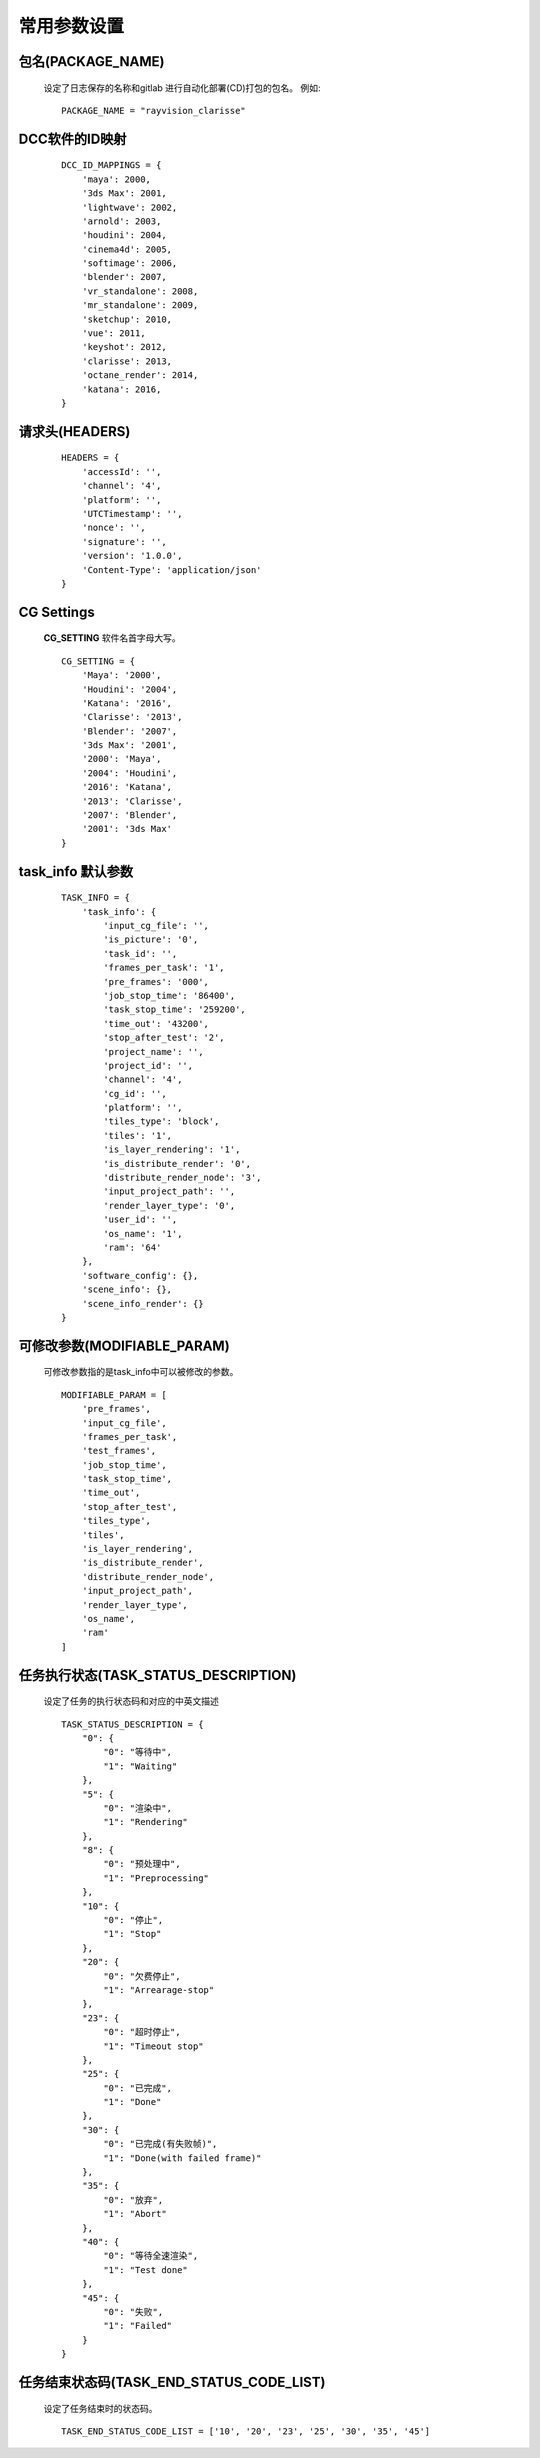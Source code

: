 常用参数设置
============

包名(PACKAGE_NAME)
-------------------
 设定了日志保存的名称和gitlab 进行自动化部署(CD)打包的包名。
 例如::

    PACKAGE_NAME = "rayvision_clarisse"


DCC软件的ID映射
--------------------
 ::

    DCC_ID_MAPPINGS = {
        'maya': 2000,
        '3ds Max': 2001,
        'lightwave': 2002,
        'arnold': 2003,
        'houdini': 2004,
        'cinema4d': 2005,
        'softimage': 2006,
        'blender': 2007,
        'vr_standalone': 2008,
        'mr_standalone': 2009,
        'sketchup': 2010,
        'vue': 2011,
        'keyshot': 2012,
        'clarisse': 2013,
        'octane_render': 2014,
        'katana': 2016,
    }


请求头(HEADERS)
----------------
 ::

    HEADERS = {
        'accessId': '',
        'channel': '4',
        'platform': '',
        'UTCTimestamp': '',
        'nonce': '',
        'signature': '',
        'version': '1.0.0',
        'Content-Type': 'application/json'
    }


CG Settings
-------------
 **CG_SETTING** 软件名首字母大写。
 ::

    CG_SETTING = {
        'Maya': '2000',
        'Houdini': '2004',
        'Katana': '2016',
        'Clarisse': '2013',
        'Blender': '2007',
        '3ds Max': '2001',
        '2000': 'Maya',
        '2004': 'Houdini',
        '2016': 'Katana',
        '2013': 'Clarisse',
        '2007': 'Blender',
        '2001': '3ds Max'
    }


task_info 默认参数
-------------------

 ::

    TASK_INFO = {
        'task_info': {
            'input_cg_file': '',
            'is_picture': '0',
            'task_id': '',
            'frames_per_task': '1',
            'pre_frames': '000',
            'job_stop_time': '86400',
            'task_stop_time': '259200',
            'time_out': '43200',
            'stop_after_test': '2',
            'project_name': '',
            'project_id': '',
            'channel': '4',
            'cg_id': '',
            'platform': '',
            'tiles_type': 'block',
            'tiles': '1',
            'is_layer_rendering': '1',
            'is_distribute_render': '0',
            'distribute_render_node': '3',
            'input_project_path': '',
            'render_layer_type': '0',
            'user_id': '',
            'os_name': '1',
            'ram': '64'
        },
        'software_config': {},
        'scene_info': {},
        'scene_info_render': {}
    }


可修改参数(MODIFIABLE_PARAM)
--------------------------------
 可修改参数指的是task_info中可以被修改的参数。
 ::

    MODIFIABLE_PARAM = [
        'pre_frames',
        'input_cg_file',
        'frames_per_task',
        'test_frames',
        'job_stop_time',
        'task_stop_time',
        'time_out',
        'stop_after_test',
        'tiles_type',
        'tiles',
        'is_layer_rendering',
        'is_distribute_render',
        'distribute_render_node',
        'input_project_path',
        'render_layer_type',
        'os_name',
        'ram'
    ]


任务执行状态(TASK_STATUS_DESCRIPTION)
---------------------------------------
 设定了任务的执行状态码和对应的中英文描述
 ::

    TASK_STATUS_DESCRIPTION = {
        "0": {
            "0": "等待中",
            "1": "Waiting"
        },
        "5": {
            "0": "渲染中",
            "1": "Rendering"
        },
        "8": {
            "0": "预处理中",
            "1": "Preprocessing"
        },
        "10": {
            "0": "停止",
            "1": "Stop"
        },
        "20": {
            "0": "欠费停止",
            "1": "Arrearage-stop"
        },
        "23": {
            "0": "超时停止",
            "1": "Timeout stop"
        },
        "25": {
            "0": "已完成",
            "1": "Done"
        },
        "30": {
            "0": "已完成(有失败帧)",
            "1": "Done(with failed frame)"
        },
        "35": {
            "0": "放弃",
            "1": "Abort"
        },
        "40": {
            "0": "等待全速渲染",
            "1": "Test done"
        },
        "45": {
            "0": "失败",
            "1": "Failed"
        }
    }


任务结束状态码(TASK_END_STATUS_CODE_LIST)
-----------------------------------------
 设定了任务结束时的状态码。
 ::

    TASK_END_STATUS_CODE_LIST = ['10', '20', '23', '25', '30', '35', '45']


